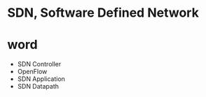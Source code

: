* SDN, Software Defined Network
* word

- SDN Controller
- OpenFlow
- SDN Application
- SDN Datapath
